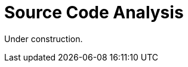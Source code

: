 :slug: code-analysis/
:description: This pages describes our Source Code Analysis service. The rigorous inspection of the code made by our professionals, together with our tools, allow us to detect and report the maximum number of vulnerabilities and security flaws in your application as soon as possible.
:keywords: Fluid Attacks, Services, Code, Analysis, Applications, Security.
:translate: analisis-codigo/

= Source Code Analysis

Under construction.
